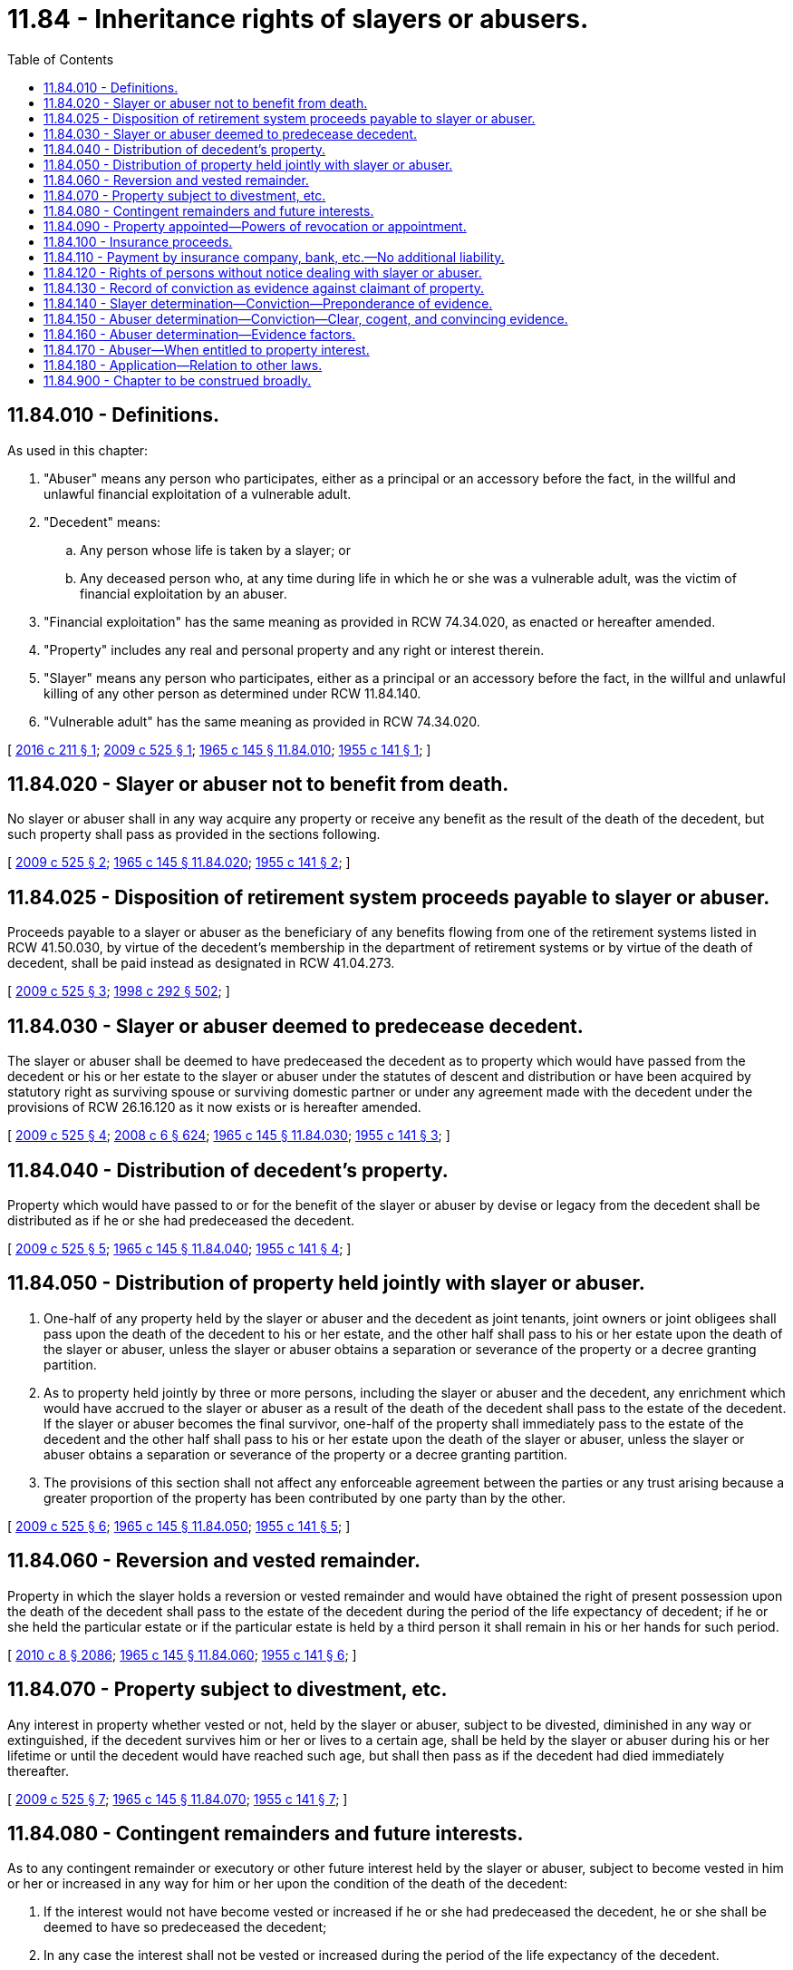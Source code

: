 = 11.84 - Inheritance rights of slayers or abusers.
:toc:

== 11.84.010 - Definitions.
As used in this chapter:

. "Abuser" means any person who participates, either as a principal or an accessory before the fact, in the willful and unlawful financial exploitation of a vulnerable adult.

. "Decedent" means:

.. Any person whose life is taken by a slayer; or

.. Any deceased person who, at any time during life in which he or she was a vulnerable adult, was the victim of financial exploitation by an abuser.

. "Financial exploitation" has the same meaning as provided in RCW 74.34.020, as enacted or hereafter amended.

. "Property" includes any real and personal property and any right or interest therein.

. "Slayer" means any person who participates, either as a principal or an accessory before the fact, in the willful and unlawful killing of any other person as determined under RCW 11.84.140.

. "Vulnerable adult" has the same meaning as provided in RCW 74.34.020.

[ http://lawfilesext.leg.wa.gov/biennium/2015-16/Pdf/Bills/Session%20Laws/Senate/6091.SL.pdf?cite=2016%20c%20211%20§%201[2016 c 211 § 1]; http://lawfilesext.leg.wa.gov/biennium/2009-10/Pdf/Bills/Session%20Laws/House/1103-S.SL.pdf?cite=2009%20c%20525%20§%201[2009 c 525 § 1]; http://leg.wa.gov/CodeReviser/documents/sessionlaw/1965c145.pdf?cite=1965%20c%20145%20§%2011.84.010[1965 c 145 § 11.84.010]; http://leg.wa.gov/CodeReviser/documents/sessionlaw/1955c141.pdf?cite=1955%20c%20141%20§%201[1955 c 141 § 1]; ]

== 11.84.020 - Slayer or abuser not to benefit from death.
No slayer or abuser shall in any way acquire any property or receive any benefit as the result of the death of the decedent, but such property shall pass as provided in the sections following.

[ http://lawfilesext.leg.wa.gov/biennium/2009-10/Pdf/Bills/Session%20Laws/House/1103-S.SL.pdf?cite=2009%20c%20525%20§%202[2009 c 525 § 2]; http://leg.wa.gov/CodeReviser/documents/sessionlaw/1965c145.pdf?cite=1965%20c%20145%20§%2011.84.020[1965 c 145 § 11.84.020]; http://leg.wa.gov/CodeReviser/documents/sessionlaw/1955c141.pdf?cite=1955%20c%20141%20§%202[1955 c 141 § 2]; ]

== 11.84.025 - Disposition of retirement system proceeds payable to slayer or abuser.
Proceeds payable to a slayer or abuser as the beneficiary of any benefits flowing from one of the retirement systems listed in RCW 41.50.030, by virtue of the decedent's membership in the department of retirement systems or by virtue of the death of decedent, shall be paid instead as designated in RCW 41.04.273.

[ http://lawfilesext.leg.wa.gov/biennium/2009-10/Pdf/Bills/Session%20Laws/House/1103-S.SL.pdf?cite=2009%20c%20525%20§%203[2009 c 525 § 3]; http://lawfilesext.leg.wa.gov/biennium/1997-98/Pdf/Bills/Session%20Laws/Senate/6181-S.SL.pdf?cite=1998%20c%20292%20§%20502[1998 c 292 § 502]; ]

== 11.84.030 - Slayer or abuser deemed to predecease decedent.
The slayer or abuser shall be deemed to have predeceased the decedent as to property which would have passed from the decedent or his or her estate to the slayer or abuser under the statutes of descent and distribution or have been acquired by statutory right as surviving spouse or surviving domestic partner or under any agreement made with the decedent under the provisions of RCW 26.16.120 as it now exists or is hereafter amended.

[ http://lawfilesext.leg.wa.gov/biennium/2009-10/Pdf/Bills/Session%20Laws/House/1103-S.SL.pdf?cite=2009%20c%20525%20§%204[2009 c 525 § 4]; http://lawfilesext.leg.wa.gov/biennium/2007-08/Pdf/Bills/Session%20Laws/House/3104-S2.SL.pdf?cite=2008%20c%206%20§%20624[2008 c 6 § 624]; http://leg.wa.gov/CodeReviser/documents/sessionlaw/1965c145.pdf?cite=1965%20c%20145%20§%2011.84.030[1965 c 145 § 11.84.030]; http://leg.wa.gov/CodeReviser/documents/sessionlaw/1955c141.pdf?cite=1955%20c%20141%20§%203[1955 c 141 § 3]; ]

== 11.84.040 - Distribution of decedent's property.
Property which would have passed to or for the benefit of the slayer or abuser by devise or legacy from the decedent shall be distributed as if he or she had predeceased the decedent.

[ http://lawfilesext.leg.wa.gov/biennium/2009-10/Pdf/Bills/Session%20Laws/House/1103-S.SL.pdf?cite=2009%20c%20525%20§%205[2009 c 525 § 5]; http://leg.wa.gov/CodeReviser/documents/sessionlaw/1965c145.pdf?cite=1965%20c%20145%20§%2011.84.040[1965 c 145 § 11.84.040]; http://leg.wa.gov/CodeReviser/documents/sessionlaw/1955c141.pdf?cite=1955%20c%20141%20§%204[1955 c 141 § 4]; ]

== 11.84.050 - Distribution of property held jointly with slayer or abuser.
. One-half of any property held by the slayer or abuser and the decedent as joint tenants, joint owners or joint obligees shall pass upon the death of the decedent to his or her estate, and the other half shall pass to his or her estate upon the death of the slayer or abuser, unless the slayer or abuser obtains a separation or severance of the property or a decree granting partition.

. As to property held jointly by three or more persons, including the slayer or abuser and the decedent, any enrichment which would have accrued to the slayer or abuser as a result of the death of the decedent shall pass to the estate of the decedent. If the slayer or abuser becomes the final survivor, one-half of the property shall immediately pass to the estate of the decedent and the other half shall pass to his or her estate upon the death of the slayer or abuser, unless the slayer or abuser obtains a separation or severance of the property or a decree granting partition.

. The provisions of this section shall not affect any enforceable agreement between the parties or any trust arising because a greater proportion of the property has been contributed by one party than by the other.

[ http://lawfilesext.leg.wa.gov/biennium/2009-10/Pdf/Bills/Session%20Laws/House/1103-S.SL.pdf?cite=2009%20c%20525%20§%206[2009 c 525 § 6]; http://leg.wa.gov/CodeReviser/documents/sessionlaw/1965c145.pdf?cite=1965%20c%20145%20§%2011.84.050[1965 c 145 § 11.84.050]; http://leg.wa.gov/CodeReviser/documents/sessionlaw/1955c141.pdf?cite=1955%20c%20141%20§%205[1955 c 141 § 5]; ]

== 11.84.060 - Reversion and vested remainder.
Property in which the slayer holds a reversion or vested remainder and would have obtained the right of present possession upon the death of the decedent shall pass to the estate of the decedent during the period of the life expectancy of decedent; if he or she held the particular estate or if the particular estate is held by a third person it shall remain in his or her hands for such period.

[ http://lawfilesext.leg.wa.gov/biennium/2009-10/Pdf/Bills/Session%20Laws/Senate/6239-S.SL.pdf?cite=2010%20c%208%20§%202086[2010 c 8 § 2086]; http://leg.wa.gov/CodeReviser/documents/sessionlaw/1965c145.pdf?cite=1965%20c%20145%20§%2011.84.060[1965 c 145 § 11.84.060]; http://leg.wa.gov/CodeReviser/documents/sessionlaw/1955c141.pdf?cite=1955%20c%20141%20§%206[1955 c 141 § 6]; ]

== 11.84.070 - Property subject to divestment, etc.
Any interest in property whether vested or not, held by the slayer or abuser, subject to be divested, diminished in any way or extinguished, if the decedent survives him or her or lives to a certain age, shall be held by the slayer or abuser during his or her lifetime or until the decedent would have reached such age, but shall then pass as if the decedent had died immediately thereafter.

[ http://lawfilesext.leg.wa.gov/biennium/2009-10/Pdf/Bills/Session%20Laws/House/1103-S.SL.pdf?cite=2009%20c%20525%20§%207[2009 c 525 § 7]; http://leg.wa.gov/CodeReviser/documents/sessionlaw/1965c145.pdf?cite=1965%20c%20145%20§%2011.84.070[1965 c 145 § 11.84.070]; http://leg.wa.gov/CodeReviser/documents/sessionlaw/1955c141.pdf?cite=1955%20c%20141%20§%207[1955 c 141 § 7]; ]

== 11.84.080 - Contingent remainders and future interests.
As to any contingent remainder or executory or other future interest held by the slayer or abuser, subject to become vested in him or her or increased in any way for him or her upon the condition of the death of the decedent:

. If the interest would not have become vested or increased if he or she had predeceased the decedent, he or she shall be deemed to have so predeceased the decedent;

. In any case the interest shall not be vested or increased during the period of the life expectancy of the decedent.

[ http://lawfilesext.leg.wa.gov/biennium/2009-10/Pdf/Bills/Session%20Laws/House/1103-S.SL.pdf?cite=2009%20c%20525%20§%208[2009 c 525 § 8]; http://leg.wa.gov/CodeReviser/documents/sessionlaw/1965c145.pdf?cite=1965%20c%20145%20§%2011.84.080[1965 c 145 § 11.84.080]; http://leg.wa.gov/CodeReviser/documents/sessionlaw/1955c141.pdf?cite=1955%20c%20141%20§%208[1955 c 141 § 8]; ]

== 11.84.090 - Property appointed—Powers of revocation or appointment.
. Property appointed by the will of the decedent to or for the benefit of the slayer or abuser shall be distributed as if the slayer or abuser had predeceased the decedent.

. Property held either presently or in remainder by the slayer or abuser, subject to be divested by the exercise by the decedent of a power of revocation or a general power of appointment shall pass to the estate of the decedent, and property so held by the slayer or abuser, subject to be divested by the exercise by the decedent of a power of appointment to a particular person or persons or to a class of persons, shall pass to such person or persons, or in equal shares to the members of such class of persons, exclusive of the slayer or abuser.

[ http://lawfilesext.leg.wa.gov/biennium/2009-10/Pdf/Bills/Session%20Laws/House/1103-S.SL.pdf?cite=2009%20c%20525%20§%209[2009 c 525 § 9]; http://leg.wa.gov/CodeReviser/documents/sessionlaw/1965c145.pdf?cite=1965%20c%20145%20§%2011.84.090[1965 c 145 § 11.84.090]; http://leg.wa.gov/CodeReviser/documents/sessionlaw/1955c141.pdf?cite=1955%20c%20141%20§%209[1955 c 141 § 9]; ]

== 11.84.100 - Insurance proceeds.
. Insurance proceeds payable to the slayer or abuser as the beneficiary or assignee of any policy or certificate of insurance on the life of the decedent, or as the survivor of a joint life policy, shall be paid instead to the estate of the decedent, unless the policy or certificate designate some person other than the slayer or abuser or his or her estate as secondary beneficiary to him or her and in which case such proceeds shall be paid to such secondary beneficiary in accordance with the applicable terms of the policy.

. If the decedent is beneficiary or assignee of any policy or certificate of insurance on the life of the slayer or abuser, the proceeds shall be paid to the estate of the decedent upon the death of the slayer or abuser, unless the policy names some person other than the slayer or abuser or his or her estate as secondary beneficiary, or unless the slayer or abuser by naming a new beneficiary or assigning the policy performs an act which would have deprived the decedent of his or her interest in the policy if he or she had been living.

[ http://lawfilesext.leg.wa.gov/biennium/2009-10/Pdf/Bills/Session%20Laws/House/1103-S.SL.pdf?cite=2009%20c%20525%20§%2010[2009 c 525 § 10]; http://leg.wa.gov/CodeReviser/documents/sessionlaw/1965c145.pdf?cite=1965%20c%20145%20§%2011.84.100[1965 c 145 § 11.84.100]; http://leg.wa.gov/CodeReviser/documents/sessionlaw/1955c141.pdf?cite=1955%20c%20141%20§%2010[1955 c 141 § 10]; ]

== 11.84.110 - Payment by insurance company, bank, etc.—No additional liability.
Any insurance company making payment according to the terms of its policy or any bank or other person performing an obligation for the slayer or abuser as one of several joint obligees shall not be subjected to additional liability by the terms of this chapter if such payment or performance is made without written notice, at its home office or at an individual's home or business address, of the killing by a slayer or financial exploitation by an abuser.

[ http://lawfilesext.leg.wa.gov/biennium/2009-10/Pdf/Bills/Session%20Laws/House/1103-S.SL.pdf?cite=2009%20c%20525%20§%2011[2009 c 525 § 11]; http://leg.wa.gov/CodeReviser/documents/sessionlaw/1965c145.pdf?cite=1965%20c%20145%20§%2011.84.110[1965 c 145 § 11.84.110]; http://leg.wa.gov/CodeReviser/documents/sessionlaw/1955c141.pdf?cite=1955%20c%20141%20§%2011[1955 c 141 § 11]; ]

== 11.84.120 - Rights of persons without notice dealing with slayer or abuser.
The provisions of this chapter shall not affect the rights of any person who, before the interests of the slayer or abuser have been adjudicated, purchases or has agreed to purchase, from the slayer or abuser for value and without notice property which the slayer or abuser would have acquired except for the terms of this chapter, but all proceeds received by the slayer or abuser from such sale shall be held by him or her in trust for the persons entitled to the property under the provisions of this chapter, and the slayer or abuser shall also be liable both for any portion of such proceeds which he or she may have dissipated and for any difference between the actual value of the property and the amount of such proceeds.

[ http://lawfilesext.leg.wa.gov/biennium/2009-10/Pdf/Bills/Session%20Laws/House/1103-S.SL.pdf?cite=2009%20c%20525%20§%2012[2009 c 525 § 12]; http://leg.wa.gov/CodeReviser/documents/sessionlaw/1965c145.pdf?cite=1965%20c%20145%20§%2011.84.120[1965 c 145 § 11.84.120]; http://leg.wa.gov/CodeReviser/documents/sessionlaw/1955c141.pdf?cite=1955%20c%20141%20§%2012[1955 c 141 § 12]; ]

== 11.84.130 - Record of conviction as evidence against claimant of property.
Any record of conviction for having participated in the willful and unlawful killing of the decedent or for conduct constituting financial exploitation against the decedent, including but not limited to theft, forgery, fraud, identity theft, robbery, burglary, or extortion, shall be admissible in evidence against a claimant of property in any civil proceeding arising under this chapter.

[ http://lawfilesext.leg.wa.gov/biennium/2009-10/Pdf/Bills/Session%20Laws/House/1103-S.SL.pdf?cite=2009%20c%20525%20§%2013[2009 c 525 § 13]; http://leg.wa.gov/CodeReviser/documents/sessionlaw/1965c145.pdf?cite=1965%20c%20145%20§%2011.84.130[1965 c 145 § 11.84.130]; http://leg.wa.gov/CodeReviser/documents/sessionlaw/1955c141.pdf?cite=1955%20c%20141%20§%2013[1955 c 141 § 13]; ]

== 11.84.140 - Slayer determination—Conviction—Preponderance of evidence.
. A final judgment of conviction for the willful and unlawful killing of the decedent is conclusive for purposes of determining whether a person is a slayer under this section. A finding of not guilty by reason of insanity for the willful and unlawful killing of the decedent carries the same meaning as a judgment of conviction.

. In the absence of a criminal conviction or a finding of not guilty by reason of insanity, a superior court finding by a preponderance of the evidence that a person participated in the willful and unlawful killing of the decedent is conclusive for purposes of determining whether a person is a slayer under this section.

[ http://lawfilesext.leg.wa.gov/biennium/2015-16/Pdf/Bills/Session%20Laws/Senate/6091.SL.pdf?cite=2016%20c%20211%20§%202[2016 c 211 § 2]; http://lawfilesext.leg.wa.gov/biennium/2009-10/Pdf/Bills/Session%20Laws/House/1103-S.SL.pdf?cite=2009%20c%20525%20§%2014[2009 c 525 § 14]; ]

== 11.84.150 - Abuser determination—Conviction—Clear, cogent, and convincing evidence.
. A final judgment of conviction for conduct constituting financial exploitation against the decedent, including but not limited to theft, forgery, fraud, identity theft, robbery, burglary, or extortion, is conclusive for purposes of determining whether a person is an abuser under this section.

. In the absence of a criminal conviction, a superior court finding by clear, cogent, and convincing evidence that a person participated in conduct constituting financial exploitation against the decedent is conclusive for purposes of determining whether a person is an abuser under this section.

[ http://lawfilesext.leg.wa.gov/biennium/2009-10/Pdf/Bills/Session%20Laws/House/1103-S.SL.pdf?cite=2009%20c%20525%20§%2015[2009 c 525 § 15]; ]

== 11.84.160 - Abuser determination—Evidence factors.
. In determining whether a person is an abuser for purposes of this chapter, the court must find by clear, cogent, and convincing evidence that:

.. The decedent was a vulnerable adult at the time the alleged financial exploitation took place; and

.. The conduct constituting financial exploitation was willful action or willful inaction causing injury to the property of the vulnerable adult.

. A finding of abuse by the department of social and health services is not admissible for any purpose in any claim or proceeding under this chapter.

. Except as provided in subsection (2) of this section, evidence of financial exploitation is admissible if it is not inadmissible pursuant to the rules of evidence.

[ http://lawfilesext.leg.wa.gov/biennium/2009-10/Pdf/Bills/Session%20Laws/House/1103-S.SL.pdf?cite=2009%20c%20525%20§%2016[2009 c 525 § 16]; ]

== 11.84.170 - Abuser—When entitled to property interest.
Notwithstanding the provisions of this chapter:

. An abuser is entitled to acquire or receive an interest in property or any other benefit described in this chapter if the court determines by clear, cogent, and convincing evidence that the decedent:

.. Knew of the financial exploitation; and

.. Subsequently ratified his or her intent to transfer the property interest or benefit to that person.

. The court may consider the record of proceedings and in its discretion allow an abuser to acquire or receive an interest in property or any other benefit described in this chapter in any manner the court deems equitable. In determining what is equitable, the court may consider, among other things:

.. The various elements of the decedent's dispositive scheme;

.. The decedent's likely intent given the totality of the circumstances; and

.. The degree of harm resulting from the abuser's financial exploitation of the decedent.

[ http://lawfilesext.leg.wa.gov/biennium/2009-10/Pdf/Bills/Session%20Laws/House/1103-S.SL.pdf?cite=2009%20c%20525%20§%2017[2009 c 525 § 17]; ]

== 11.84.180 - Application—Relation to other laws.
The provisions of this act are supplemental to, and do not derogate from, any other statutory or common law proceedings, theories, or remedies including, but not limited to, the common law allocation of the burden of proof or production among the parties.

[ http://lawfilesext.leg.wa.gov/biennium/2009-10/Pdf/Bills/Session%20Laws/House/1103-S.SL.pdf?cite=2009%20c%20525%20§%2021[2009 c 525 § 21]; ]

== 11.84.900 - Chapter to be construed broadly.
This chapter shall be construed broadly to effect the policy of this state that no person shall be allowed to profit by his or her own wrong, wherever committed.

[ http://lawfilesext.leg.wa.gov/biennium/2009-10/Pdf/Bills/Session%20Laws/Senate/6239-S.SL.pdf?cite=2010%20c%208%20§%202087[2010 c 8 § 2087]; http://lawfilesext.leg.wa.gov/biennium/1997-98/Pdf/Bills/Session%20Laws/Senate/6181-S.SL.pdf?cite=1998%20c%20292%20§%20503[1998 c 292 § 503]; http://leg.wa.gov/CodeReviser/documents/sessionlaw/1965c145.pdf?cite=1965%20c%20145%20§%2011.84.900[1965 c 145 § 11.84.900]; http://leg.wa.gov/CodeReviser/documents/sessionlaw/1955c141.pdf?cite=1955%20c%20141%20§%2014[1955 c 141 § 14]; ]

